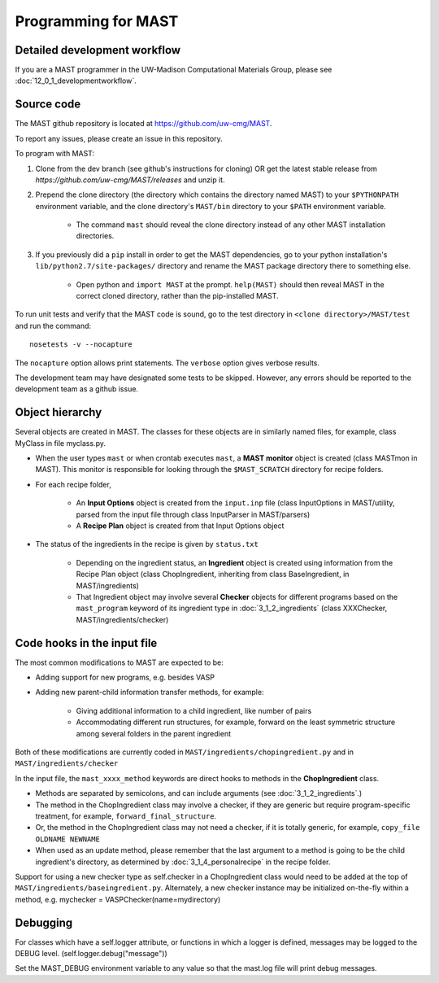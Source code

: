 #####################
Programming for MAST
#####################

===============================
Detailed development workflow
===============================

If you are a MAST programmer in the UW-Madison Computational Materials Group, please see :doc:`12_0_1_developmentworkflow`.

=============================
Source code
=============================

The MAST github repository is located at `https://github.com/uw-cmg/MAST <https://github.com/uw-cmg/MAST>`_.

To report any issues, please create an issue in this repository.

To program with MAST:

#. Clone from the dev branch (see github's instructions for cloning) OR get the latest stable release from `https://github.com/uw-cmg/MAST/releases` and unzip it.

#. Prepend the clone directory (the directory which contains the directory named MAST) to your ``$PYTHONPATH`` environment variable, and the clone directory's ``MAST/bin`` directory to your ``$PATH`` environment variable.

    *  The command ``mast`` should reveal the clone directory instead of any other MAST installation directories.

#. If you previously did a ``pip`` install in order to get the MAST dependencies, go to your python installation's ``lib/python2.7/site-packages/`` directory and rename the MAST package directory there to something else. 
   
    *  Open python and ``import MAST`` at the prompt. ``help(MAST)`` should then reveal MAST in the correct cloned directory, rather than the pip-installed MAST.

To run unit tests and verify that the MAST code is sound, go to the test directory in ``<clone directory>/MAST/test`` and run the command:: 

    nosetests -v --nocapture

The ``nocapture`` option allows print statements.
The ``verbose`` option gives verbose results.

The development team may have designated some tests to be skipped. However, any errors should be reported to the development team as a github issue.

================================
Object hierarchy
================================

Several objects are created in MAST. The classes for these objects are in similarly named files, for example, class MyClass in file myclass.py.

* When the user types ``mast`` or when crontab executes ``mast``, a **MAST monitor** object is created (class MASTmon in MAST). This monitor is responsible for looking through the ``$MAST_SCRATCH`` directory for recipe folders.

* For each recipe folder, 

    * An **Input Options** object is created from the ``input.inp`` file (class InputOptions in MAST/utility, parsed from the input file through class InputParser in MAST/parsers)

    * A **Recipe Plan** object is created from that Input Options object

* The status of the ingredients in the recipe is given by ``status.txt``

    * Depending on the ingredient status, an **Ingredient** object is created using information from the Recipe Plan object (class ChopIngredient, inheriting from class BaseIngredient, in MAST/ingredients)

    * That Ingredient object may involve several **Checker** objects for different programs based on the ``mast_program`` keyword of its ingredient type in :doc:`3_1_2_ingredients` (class XXXChecker, MAST/ingredients/checker)


================================
Code hooks in the input file
================================

The most common modifications to MAST are expected to be:

* Adding support for new programs, e.g. besides VASP

* Adding new parent-child information transfer methods, for example:

    * Giving additional information to a child ingredient, like number of pairs
    
    * Accommodating different run structures, for example, forward on the least symmetric structure among several folders in the parent ingredient

Both of these modifications are currently coded in ``MAST/ingredients/chopingredient.py`` and in ``MAST/ingredients/checker``

In the input file, the ``mast_xxxx_method`` keywords are direct hooks to methods in the **ChopIngredient** class. 

* Methods are separated by semicolons, and can include arguments (see :doc:`3_1_2_ingredients`.)

* The method in the ChopIngredient class may involve a checker, if they are generic but require program-specific treatment, for example, ``forward_final_structure``.

* Or, the method in the ChopIngredient class may not need a checker, if it is totally generic, for example, ``copy_file OLDNAME NEWNAME``

* When used as an update method, please remember that the last argument to a method is going to be the child ingredient's directory, as determined by :doc:`3_1_4_personalrecipe` in the recipe folder.

Support for using a new checker type as self.checker in a ChopIngredient class would need to be added at the top of ``MAST/ingredients/baseingredient.py``.
Alternately, a new checker instance may be initialized on-the-fly within a method, e.g. mychecker = VASPChecker(name=mydirectory)

=========================
Debugging
=========================

For classes which have a self.logger attribute, or functions in which a logger is defined, messages may be logged to the DEBUG level. (self.logger.debug("message"))

Set the MAST_DEBUG environment variable to any value so that the mast.log file will print debug messages.
